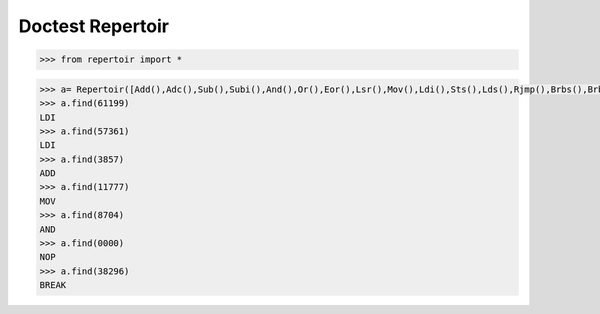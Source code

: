 Doctest Repertoir
=================


.. code-block:: python 
  
   >>> from repertoir import *

   

.. code-block:: python

   >>> a= Repertoir([Add(),Adc(),Sub(),Subi(),And(),Or(),Eor(),Lsr(),Mov(),Ldi(),Sts(),Lds(),Rjmp(),Brbs(),Brbc(),Nop(),Break(),In(),Out()])
   >>> a.find(61199)
   LDI
   >>> a.find(57361)
   LDI
   >>> a.find(3857)
   ADD
   >>> a.find(11777)
   MOV
   >>> a.find(8704)
   AND
   >>> a.find(0000)
   NOP
   >>> a.find(38296)
   BREAK







